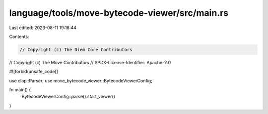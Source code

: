 language/tools/move-bytecode-viewer/src/main.rs
===============================================

Last edited: 2023-08-11 19:18:44

Contents:

.. code-block:: rs

    // Copyright (c) The Diem Core Contributors
// Copyright (c) The Move Contributors
// SPDX-License-Identifier: Apache-2.0

#![forbid(unsafe_code)]

use clap::Parser;
use move_bytecode_viewer::BytecodeViewerConfig;

fn main() {
    BytecodeViewerConfig::parse().start_viewer()
}



